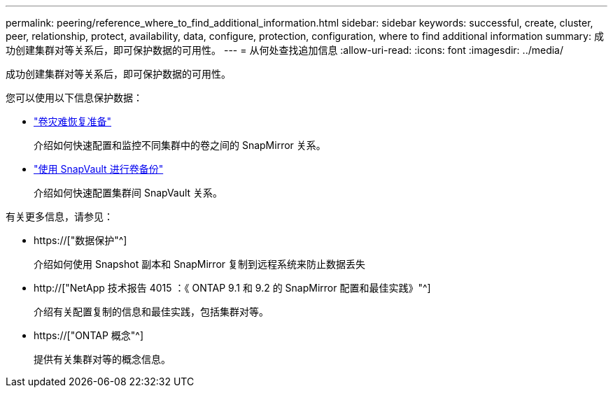 ---
permalink: peering/reference_where_to_find_additional_information.html 
sidebar: sidebar 
keywords: successful, create, cluster, peer, relationship, protect, availability, data, configure, protection, configuration, where to find additional information 
summary: 成功创建集群对等关系后，即可保护数据的可用性。 
---
= 从何处查找追加信息
:allow-uri-read: 
:icons: font
:imagesdir: ../media/


[role="lead"]
成功创建集群对等关系后，即可保护数据的可用性。

您可以使用以下信息保护数据：

* link:../volume-disaster-prep/index.html["卷灾难恢复准备"]
+
介绍如何快速配置和监控不同集群中的卷之间的 SnapMirror 关系。

* link:../volume-backup-snapvault/index.html["使用 SnapVault 进行卷备份"]
+
介绍如何快速配置集群间 SnapVault 关系。



有关更多信息，请参见：

* https://["数据保护"^]
+
介绍如何使用 Snapshot 副本和 SnapMirror 复制到远程系统来防止数据丢失

* http://["NetApp 技术报告 4015 ：《 ONTAP 9.1 和 9.2 的 SnapMirror 配置和最佳实践》"^]
+
介绍有关配置复制的信息和最佳实践，包括集群对等。

* https://["ONTAP 概念"^]
+
提供有关集群对等的概念信息。


